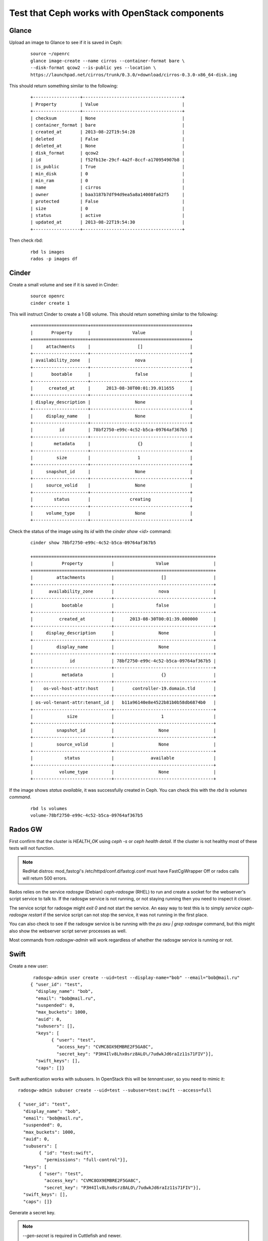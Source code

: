 
.. _test-ceph-openstack-op:

Test that Ceph works with OpenStack components
----------------------------------------------

Glance
++++++

Upload an image to Glance to see if it is saved in Ceph:

  ::

    source ~/openrc
    glance image-create --name cirros --container-format bare \
    --disk-format qcow2 --is-public yes --location \
    https://launchpad.net/cirros/trunk/0.3.0/+download/cirros-0.3.0-x86_64-disk.img


This should return something similar to the following:

 ::

   +------------------+--------------------------------------+
   | Property         | Value                                |
   +------------------+--------------------------------------+
   | checksum         | None                                 |
   | container_format | bare                                 |
   | created_at       | 2013-08-22T19:54:28                  |
   | deleted          | False                                |
   | deleted_at       | None                                 |
   | disk_format      | qcow2                                |
   | id               | f52fb13e-29cf-4a2f-8ccf-a170954907b8 |
   | is_public        | True                                 |
   | min_disk         | 0                                    |
   | min_ram          | 0                                    |
   | name             | cirros                               |
   | owner            | baa3187b7df94d9ea5a8a14008fa62f5     |
   | protected        | False                                |
   | size             | 0                                    |
   | status           | active                               |
   | updated_at       | 2013-08-22T19:54:30                  |
   +------------------+--------------------------------------+

Then check rbd:

 ::

    rbd ls images
    rados -p images df

Cinder
++++++

Create a small volume and see if it is saved in Cinder:

 ::

    source openrc
    cinder create 1


This will instruct Сinder to create a 1 GB volume. This should return
something similar to the following:

 ::

    +=====================+======================================+
    |       Property      |                Value                 |
    +=====================+======================================+
    |     attachments     |                  []                  |
    +---------------------+--------------------------------------+
    | availability_zone   |                 nova                 |
    +---------------------+--------------------------------------+
    |       bootable      |                 false                |
    +---------------------+--------------------------------------+
    |      created_at     |      2013-08-30T00:01:39.011655      |
    +---------------------+--------------------------------------+
    | display_description |                 None                 |
    +---------------------+--------------------------------------+
    |     display_name    |                 None                 |
    +---------------------+--------------------------------------+
    |          id         | 78bf2750-e99c-4c52-b5ca-09764af367b5 |
    +---------------------+--------------------------------------+
    |        metadata     |                  {}                  |
    +---------------------+--------------------------------------+
    |         size        |                  1                   |
    +---------------------+--------------------------------------+
    |     snapshot_id     |                 None                 |
    +---------------------+--------------------------------------+
    |     source_volid    |                 None                 |
    +---------------------+--------------------------------------+
    |        status       |               creating               |
    +---------------------+--------------------------------------+
    |     volume_type     |                 None                 |
    +---------------------+--------------------------------------+



Check the status of the image using its *id* with the *cinder show <id>* command:

 ::

    cinder show 78bf2750-e99c-4c52-b5ca-09764af367b5

    +==============================+======================================+
    |           Property           |                Value                 |
    +==============================+======================================+
    |         attachments          |                  []                  |
    +------------------------------+--------------------------------------+
    |      availability_zone       |                 nova                 |
    +------------------------------+--------------------------------------+
    |           bootable           |                false                 |
    +------------------------------+--------------------------------------+
    |          created_at          |      2013-08-30T00:01:39.000000      |
    +------------------------------+--------------------------------------+
    |     display_description      |                 None                 |
    +------------------------------+--------------------------------------+
    |         display_name         |                 None                 |
    +------------------------------+--------------------------------------+
    |              id              | 78bf2750-e99c-4c52-b5ca-09764af367b5 |
    +------------------------------+--------------------------------------+
    |           metadata           |                  {}                  |
    +------------------------------+--------------------------------------+
    |    os-vol-host-attr:host     |       controller-19.domain.tld       |
    +------------------------------+--------------------------------------+
    | os-vol-tenant-attr:tenant_id |   b11a96140e8e4522b81b0b58db6874b0   |
    +------------------------------+--------------------------------------+
    |             size             |                  1                   |
    +------------------------------+--------------------------------------+
    |         snapshot_id          |                 None                 |
    +------------------------------+--------------------------------------+
    |         source_volid         |                 None                 |
    +------------------------------+--------------------------------------+
    |            status            |              available               |
    +------------------------------+--------------------------------------+
    |          volume_type         |                 None                 |
    +------------------------------+--------------------------------------+



If the image shows *status available*, it was successfully created in Ceph.
You can check this with the *rbd ls volumes command*.

 ::

  rbd ls volumes
  volume-78bf2750-e99c-4c52-b5ca-09764af367b5

Rados GW
++++++++

First confirm that the cluster is *HEALTH_OK* using *ceph -s* or *ceph health detail*.
If the cluster is not healthy most of these tests will not function.

.. note::

   RedHat distros: mod_fastcgi's /etc/httpd/conf.d/fastcgi.conf
   must have FastCgiWrapper Off or rados calls will return 500 errors.


Rados relies on the service *radosgw* (Debian) *ceph-radosgw* (RHEL) to run and create a socket for the webserver's script service to talk to.
If the radosgw service is not running, or not staying running then you need to inspect it closer.

The service script for radosgw might *exit 0* and not start the service.
An easy way to test this is to simply *service ceph-radosgw restart* if
the service script can not stop the service, it was not running in the first place.

You can also check to see if the radosgw service is be running with the *ps axu | grep radosgw* command, but this might also show the webserver script server processes as well.

Most commands from *radosgw-admin* will work regardless of whether the radosgw service is running or not.

Swift
+++++

Create a new user:

 ::

   radosgw-admin user create --uid=test --display-name="bob" --email="bob@mail.ru"
  { "user_id": "test",
    "display_name": "bob",
    "email": "bob@mail.ru",
    "suspended": 0,
    "max_buckets": 1000,
    "auid": 0,
    "subusers": [],
    "keys": [
          { "user": "test",
            "access_key": "CVMC8OX9EMBRE2F5GA8C",
            "secret_key": "P3H4Ilv8Lhx0srz8ALO\/7udwkJd6raIz11s71FIV"}],
    "swift_keys": [],
    "caps": []}

Swift authentication works with subusers. In OpenStack this will be *tennant:user*, so you need to mimic it:

::

  radosgw-admin subuser create --uid=test --subuser=test:swift --access=full

  { "user_id": "test",
    "display_name": "bob",
    "email": "bob@mail.ru",
    "suspended": 0,
    "max_buckets": 1000,
    "auid": 0,
    "subusers": [
          { "id": "test:swift",
            "permissions": "full-control"}],
    "keys": [
          { "user": "test",
            "access_key": "CVMC8OX9EMBRE2F5GA8C",
            "secret_key": "P3H4Ilv8Lhx0srz8ALO\/7udwkJd6raIz11s71FIV"}],
    "swift_keys": [],
    "caps": []}

Generate a secret key.

.. note::

   *--gen-secret* is required in
   Cuttlefish and newer.


::

  radosgw-admin key create --subuser=test:swift --key-type=swift --gen-secret
  { "user_id": "test",
    "display_name": "bob",
    "email": "bob@mail.ru",
    "suspended": 0,
    "max_buckets": 1000,
    "auid": 0,
    "subusers": [
          { "id": "test:swift",
            "permissions": "full-control"}],
    "keys": [
          { "user": "test",
            "access_key": "CVMC8OX9EMBRE2F5GA8C",
            "secret_key": "P3H4Ilv8Lhx0srz8ALO\/7udwkJd6raIz11s71FIV"}],
    "swift_keys": [
          { "user": "test:swift",
            "secret_key": "hLyMvpVNPez7lBqFlLjcefsZnU0qlCezyE2IDRsp"}],
    "caps": []}


Sample test commands should look as follows:

 ::

  swift -A http://localhost:6780/auth/1.0 -U test:swift -K "eRYvzUr6vubg93dMRMk60RWYiGdJGvDk3lnwi4cl" post test
  swift -A http://localhost:6780/auth/1.0 -U test:swift -K "eRYvzUr6vubg93dMRMk60RWYiGdJGvDk3lnwi4cl" upload test myfile
  swift -A http://localhost:6780/auth/1.0 -U test:swift -K "eRYvzUr6vubg93dMRMk60RWYiGdJGvDk3lnwi4cl" list test



